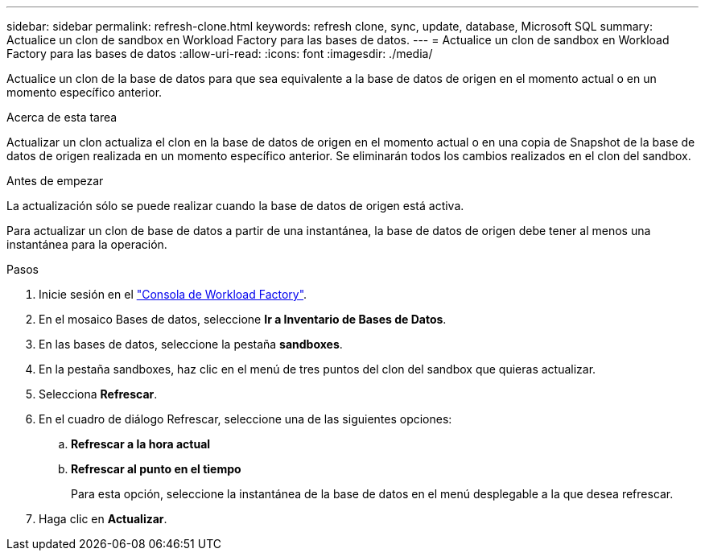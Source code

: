 ---
sidebar: sidebar 
permalink: refresh-clone.html 
keywords: refresh clone, sync, update, database, Microsoft SQL 
summary: Actualice un clon de sandbox en Workload Factory para las bases de datos. 
---
= Actualice un clon de sandbox en Workload Factory para las bases de datos
:allow-uri-read: 
:icons: font
:imagesdir: ./media/


[role="lead"]
Actualice un clon de la base de datos para que sea equivalente a la base de datos de origen en el momento actual o en un momento específico anterior.

.Acerca de esta tarea
Actualizar un clon actualiza el clon en la base de datos de origen en el momento actual o en una copia de Snapshot de la base de datos de origen realizada en un momento específico anterior. Se eliminarán todos los cambios realizados en el clon del sandbox.

.Antes de empezar
La actualización sólo se puede realizar cuando la base de datos de origen está activa.

Para actualizar un clon de base de datos a partir de una instantánea, la base de datos de origen debe tener al menos una instantánea para la operación.

.Pasos
. Inicie sesión en el link:https://console.workloads.netapp.com["Consola de Workload Factory"^].
. En el mosaico Bases de datos, seleccione *Ir a Inventario de Bases de Datos*.
. En las bases de datos, seleccione la pestaña *sandboxes*.
. En la pestaña sandboxes, haz clic en el menú de tres puntos del clon del sandbox que quieras actualizar.
. Selecciona *Refrescar*.
. En el cuadro de diálogo Refrescar, seleccione una de las siguientes opciones:
+
.. *Refrescar a la hora actual*
.. *Refrescar al punto en el tiempo*
+
Para esta opción, seleccione la instantánea de la base de datos en el menú desplegable a la que desea refrescar.



. Haga clic en *Actualizar*.

